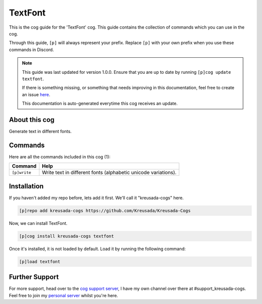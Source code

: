 .. _textfont:

========
TextFont
========

This is the cog guide for the 'TextFont' cog. This guide
contains the collection of commands which you can use in the cog.

Through this guide, ``[p]`` will always represent your prefix. Replace
``[p]`` with your own prefix when you use these commands in Discord.

.. note::

    This guide was last updated for version 1.0.0. Ensure
    that you are up to date by running ``[p]cog update textfont``.

    If there is something missing, or something that needs improving
    in this documentation, feel free to create an issue `here <https://github.com/Kreusada/Kreusada-Cogs/issues>`_.

    This documentation is auto-generated everytime this cog receives an update.

--------------
About this cog
--------------

Generate text in different fonts.

--------
Commands
--------

Here are all the commands included in this cog (1):

+--------------+----------------------------------------------------------------+
| Command      | Help                                                           |
+==============+================================================================+
| ``[p]write`` | Write text in different fonts (alphabetic unicode variations). |
+--------------+----------------------------------------------------------------+

------------
Installation
------------

If you haven't added my repo before, lets add it first. We'll call it
"kreusada-cogs" here.

.. code-block::

    [p]repo add kreusada-cogs https://github.com/Kreusada/Kreusada-Cogs

Now, we can install TextFont.

.. code-block::

    [p]cog install kreusada-cogs textfont

Once it's installed, it is not loaded by default. Load it by running the following
command:

.. code-block::

    [p]load textfont

---------------
Further Support
---------------

For more support, head over to the `cog support server <https://discord.gg/GET4DVk>`_,
I have my own channel over there at #support_kreusada-cogs. Feel free to join my
`personal server <https://discord.gg/JmCFyq7>`_ whilst you're here.
